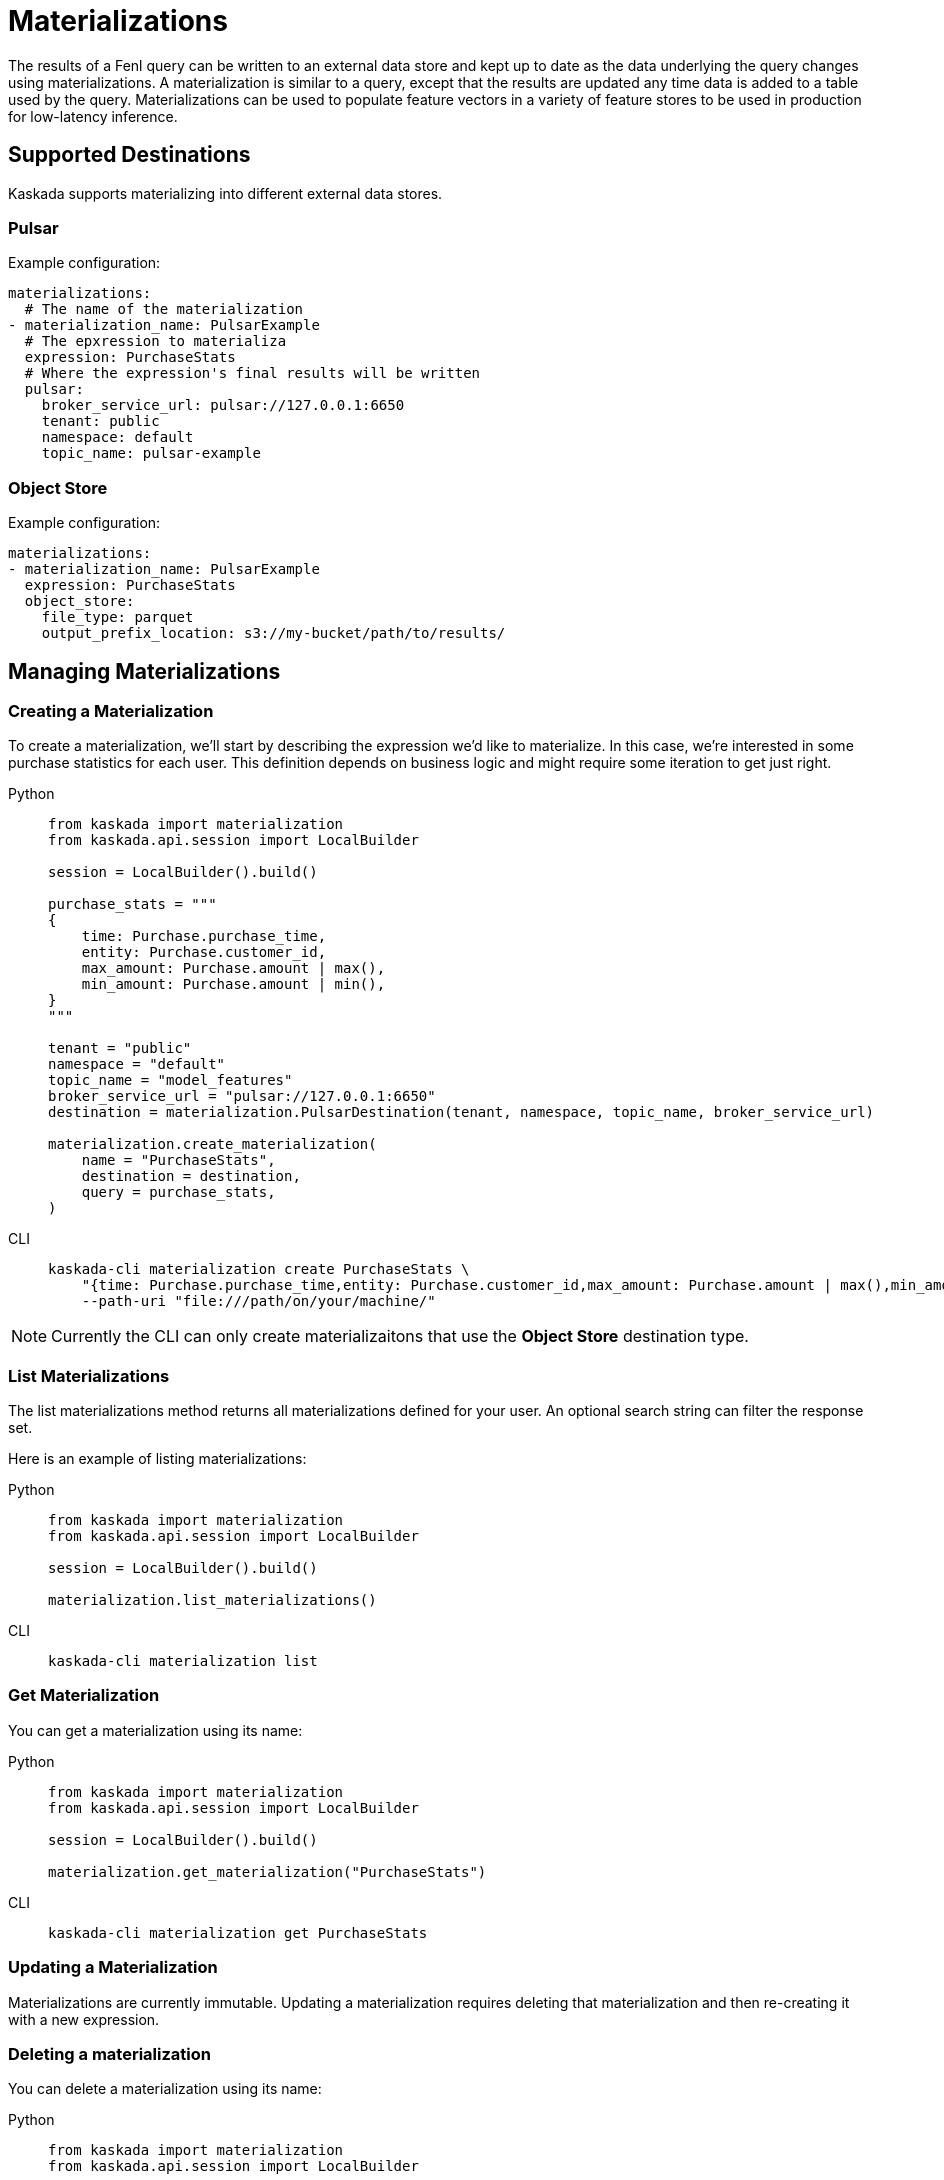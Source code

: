 :tabs-sync-option:

= Materializations

The results of a Fenl query can be written to an external data store and
kept up to date as the data underlying the query changes using
materializations. A materialization is similar to a query, except that
the results are updated any time data is added to a table used by the
query. Materializations can be used to populate feature vectors in a
variety of feature stores to be used in production for low-latency
inference.

== Supported Destinations

Kaskada supports materializing into different external data stores.

=== Pulsar

Example configuration:

[source,yaml]
----
materializations:
  # The name of the materialization
- materialization_name: PulsarExample
  # The epxression to materializa
  expression: PurchaseStats
  # Where the expression's final results will be written 
  pulsar:
    broker_service_url: pulsar://127.0.0.1:6650
    tenant: public
    namespace: default
    topic_name: pulsar-example
----

=== Object Store

Example configuration:

[source,yaml]
----
materializations:
- materialization_name: PulsarExample
  expression: PurchaseStats
  object_store:
    file_type: parquet
    output_prefix_location: s3://my-bucket/path/to/results/
----

== Managing Materializations

=== Creating a Materialization

To create a materialization, we'll start by describing the expression
we'd like to materialize. In this case, we're interested in some
purchase statistics for each user. This definition depends on business
logic and might require some iteration to get just right.

[tabs]
====
Python::
+
[source,python]
----
from kaskada import materialization
from kaskada.api.session import LocalBuilder

session = LocalBuilder().build()

purchase_stats = """
{
    time: Purchase.purchase_time,
    entity: Purchase.customer_id,
    max_amount: Purchase.amount | max(),
    min_amount: Purchase.amount | min(),
}
"""

tenant = "public"
namespace = "default"
topic_name = "model_features"
broker_service_url = "pulsar://127.0.0.1:6650"
destination = materialization.PulsarDestination(tenant, namespace, topic_name, broker_service_url)

materialization.create_materialization(
    name = "PurchaseStats",
    destination = destination,
    query = purchase_stats,
)
----

CLI::
+
[source,bash]
----
kaskada-cli materialization create PurchaseStats \
    "{time: Purchase.purchase_time,entity: Purchase.customer_id,max_amount: Purchase.amount | max(),min_amount: Purchase.amount | min()}" \
    --path-uri "file:///path/on/your/machine/"   
----
====

[NOTE]
====
Currently the CLI can only create materializaitons that use the *Object Store* destination type.
====

=== List Materializations

The list materializations method returns all materializations defined
for your user. An optional search string can filter the response set.

Here is an example of listing materializations:

[tabs]
====
Python::
+
[source,python]
----
from kaskada import materialization
from kaskada.api.session import LocalBuilder

session = LocalBuilder().build()

materialization.list_materializations()
----

CLI::
+
[source,bash]
----
kaskada-cli materialization list
----
====

=== Get Materialization

You can get a materialization using its name:

[tabs]
====
Python::
+
[source,python]
----
from kaskada import materialization
from kaskada.api.session import LocalBuilder

session = LocalBuilder().build()

materialization.get_materialization("PurchaseStats")
----

CLI::
+
[source,bash]
----
kaskada-cli materialization get PurchaseStats
----
====

=== Updating a Materialization

Materializations are currently immutable. Updating a materialization
requires deleting that materialization and then re-creating it with a
new expression.

=== Deleting a materialization

You can delete a materialization using its name:

[tabs]
====
Python::
+
[source,python]
----
from kaskada import materialization
from kaskada.api.session import LocalBuilder

session = LocalBuilder().build()

materialization.delete_materialization("PurchaseStats")
----

CLI::
+
[source,bash]
----
kaskada-cli materialization delete PurchaseStats
----
====

Deleting a materialization does not delete any data persisted in the
external data store.
